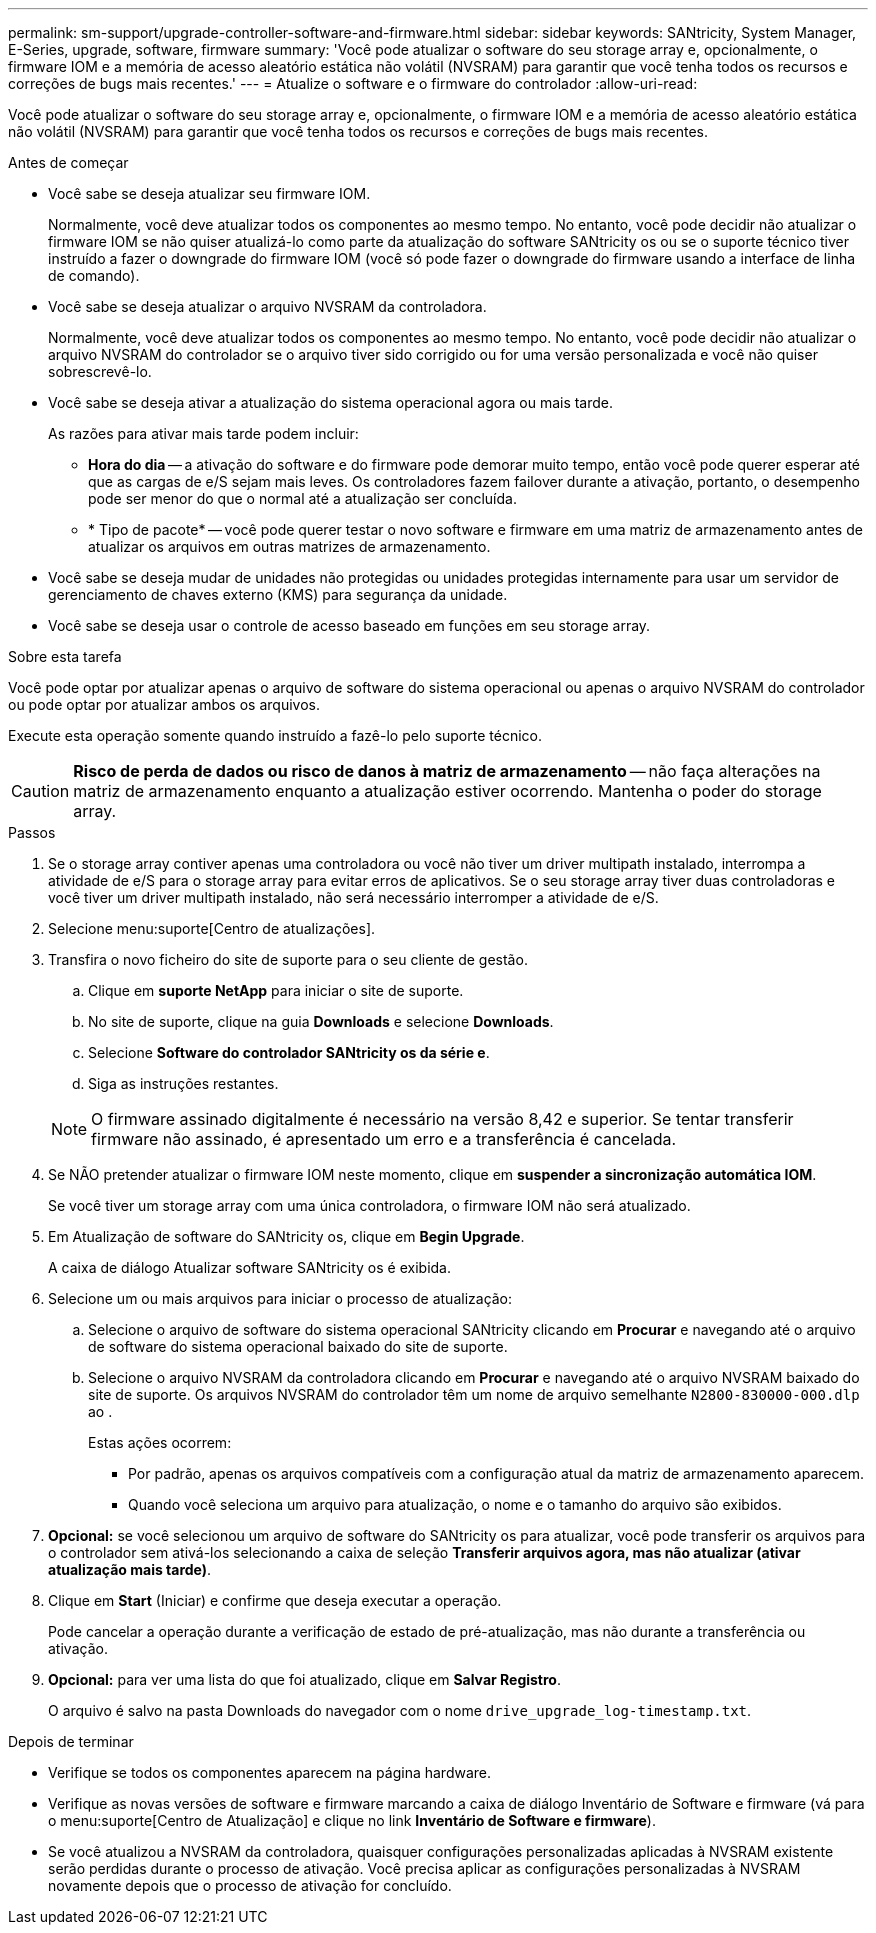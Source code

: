 ---
permalink: sm-support/upgrade-controller-software-and-firmware.html 
sidebar: sidebar 
keywords: SANtricity, System Manager, E-Series, upgrade, software, firmware 
summary: 'Você pode atualizar o software do seu storage array e, opcionalmente, o firmware IOM e a memória de acesso aleatório estática não volátil (NVSRAM) para garantir que você tenha todos os recursos e correções de bugs mais recentes.' 
---
= Atualize o software e o firmware do controlador
:allow-uri-read: 


[role="lead"]
Você pode atualizar o software do seu storage array e, opcionalmente, o firmware IOM e a memória de acesso aleatório estática não volátil (NVSRAM) para garantir que você tenha todos os recursos e correções de bugs mais recentes.

.Antes de começar
* Você sabe se deseja atualizar seu firmware IOM.
+
Normalmente, você deve atualizar todos os componentes ao mesmo tempo. No entanto, você pode decidir não atualizar o firmware IOM se não quiser atualizá-lo como parte da atualização do software SANtricity os ou se o suporte técnico tiver instruído a fazer o downgrade do firmware IOM (você só pode fazer o downgrade do firmware usando a interface de linha de comando).

* Você sabe se deseja atualizar o arquivo NVSRAM da controladora.
+
Normalmente, você deve atualizar todos os componentes ao mesmo tempo. No entanto, você pode decidir não atualizar o arquivo NVSRAM do controlador se o arquivo tiver sido corrigido ou for uma versão personalizada e você não quiser sobrescrevê-lo.

* Você sabe se deseja ativar a atualização do sistema operacional agora ou mais tarde.
+
As razões para ativar mais tarde podem incluir:

+
** *Hora do dia* -- a ativação do software e do firmware pode demorar muito tempo, então você pode querer esperar até que as cargas de e/S sejam mais leves. Os controladores fazem failover durante a ativação, portanto, o desempenho pode ser menor do que o normal até a atualização ser concluída.
** * Tipo de pacote* -- você pode querer testar o novo software e firmware em uma matriz de armazenamento antes de atualizar os arquivos em outras matrizes de armazenamento.


* Você sabe se deseja mudar de unidades não protegidas ou unidades protegidas internamente para usar um servidor de gerenciamento de chaves externo (KMS) para segurança da unidade.
* Você sabe se deseja usar o controle de acesso baseado em funções em seu storage array.


.Sobre esta tarefa
Você pode optar por atualizar apenas o arquivo de software do sistema operacional ou apenas o arquivo NVSRAM do controlador ou pode optar por atualizar ambos os arquivos.

Execute esta operação somente quando instruído a fazê-lo pelo suporte técnico.

[CAUTION]
====
*Risco de perda de dados ou risco de danos à matriz de armazenamento* -- não faça alterações na matriz de armazenamento enquanto a atualização estiver ocorrendo. Mantenha o poder do storage array.

====
.Passos
. Se o storage array contiver apenas uma controladora ou você não tiver um driver multipath instalado, interrompa a atividade de e/S para o storage array para evitar erros de aplicativos. Se o seu storage array tiver duas controladoras e você tiver um driver multipath instalado, não será necessário interromper a atividade de e/S.
. Selecione menu:suporte[Centro de atualizações].
. Transfira o novo ficheiro do site de suporte para o seu cliente de gestão.
+
.. Clique em *suporte NetApp* para iniciar o site de suporte.
.. No site de suporte, clique na guia *Downloads* e selecione *Downloads*.
.. Selecione *Software do controlador SANtricity os da série e*.
.. Siga as instruções restantes.


+
[NOTE]
====
O firmware assinado digitalmente é necessário na versão 8,42 e superior. Se tentar transferir firmware não assinado, é apresentado um erro e a transferência é cancelada.

====
. Se NÃO pretender atualizar o firmware IOM neste momento, clique em *suspender a sincronização automática IOM*.
+
Se você tiver um storage array com uma única controladora, o firmware IOM não será atualizado.

. Em Atualização de software do SANtricity os, clique em *Begin Upgrade*.
+
A caixa de diálogo Atualizar software SANtricity os é exibida.

. Selecione um ou mais arquivos para iniciar o processo de atualização:
+
.. Selecione o arquivo de software do sistema operacional SANtricity clicando em *Procurar* e navegando até o arquivo de software do sistema operacional baixado do site de suporte.
.. Selecione o arquivo NVSRAM da controladora clicando em *Procurar* e navegando até o arquivo NVSRAM baixado do site de suporte. Os arquivos NVSRAM do controlador têm um nome de arquivo semelhante `N2800-830000-000.dlp` ao .


+
Estas ações ocorrem:

+
** Por padrão, apenas os arquivos compatíveis com a configuração atual da matriz de armazenamento aparecem.
** Quando você seleciona um arquivo para atualização, o nome e o tamanho do arquivo são exibidos.


. *Opcional:* se você selecionou um arquivo de software do SANtricity os para atualizar, você pode transferir os arquivos para o controlador sem ativá-los selecionando a caixa de seleção *Transferir arquivos agora, mas não atualizar (ativar atualização mais tarde)*.
. Clique em *Start* (Iniciar) e confirme que deseja executar a operação.
+
Pode cancelar a operação durante a verificação de estado de pré-atualização, mas não durante a transferência ou ativação.

. *Opcional:* para ver uma lista do que foi atualizado, clique em *Salvar Registro*.
+
O arquivo é salvo na pasta Downloads do navegador com o nome `drive_upgrade_log-timestamp.txt`.



.Depois de terminar
* Verifique se todos os componentes aparecem na página hardware.
* Verifique as novas versões de software e firmware marcando a caixa de diálogo Inventário de Software e firmware (vá para o menu:suporte[Centro de Atualização] e clique no link *Inventário de Software e firmware*).
* Se você atualizou a NVSRAM da controladora, quaisquer configurações personalizadas aplicadas à NVSRAM existente serão perdidas durante o processo de ativação. Você precisa aplicar as configurações personalizadas à NVSRAM novamente depois que o processo de ativação for concluído.

